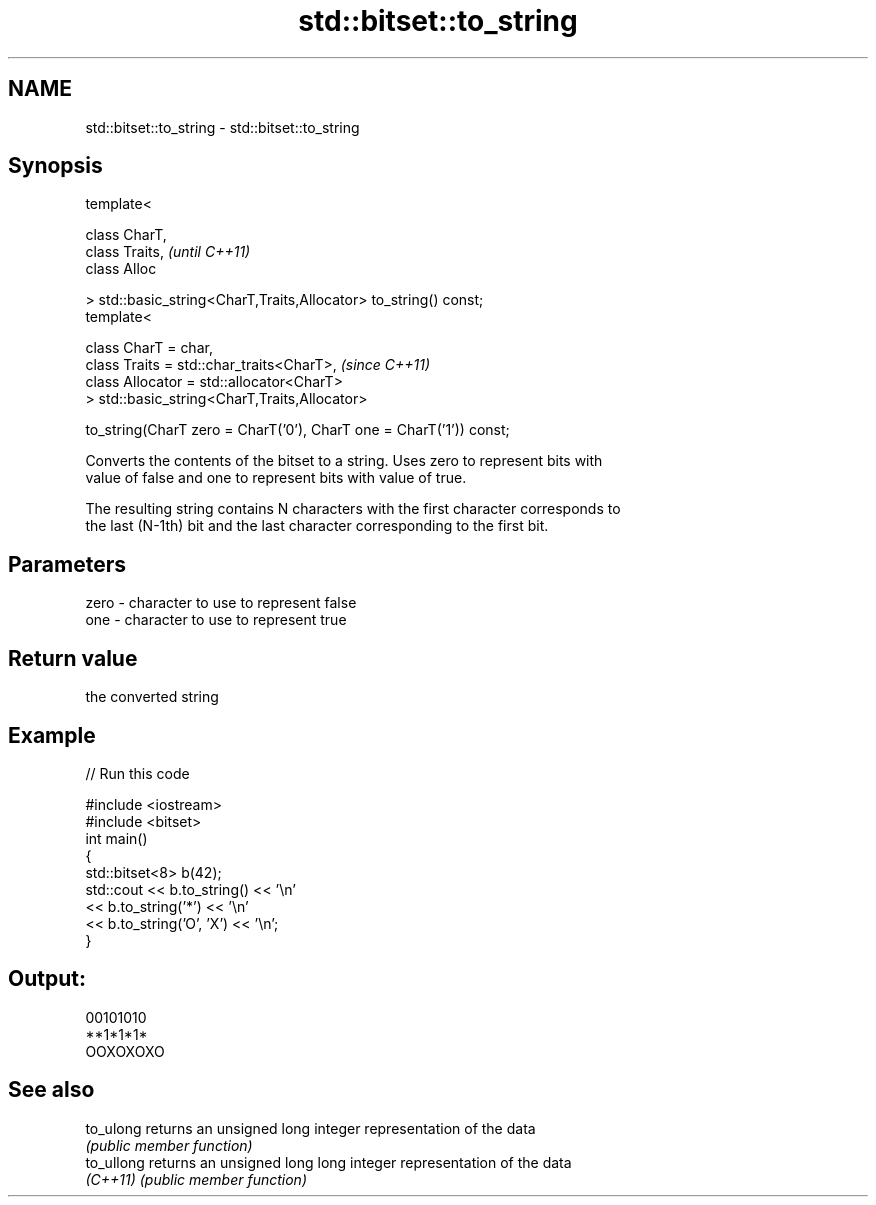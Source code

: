 .TH std::bitset::to_string 3 "Nov 16 2016" "2.1 | http://cppreference.com" "C++ Standard Libary"
.SH NAME
std::bitset::to_string \- std::bitset::to_string

.SH Synopsis
   template<

   class CharT,
   class Traits,                                                      \fI(until C++11)\fP
   class Alloc

   > std::basic_string<CharT,Traits,Allocator> to_string() const;
   template<

   class CharT = char,
   class Traits = std::char_traits<CharT>,                            \fI(since C++11)\fP
   class Allocator = std::allocator<CharT>
   > std::basic_string<CharT,Traits,Allocator>

   to_string(CharT zero = CharT('0'), CharT one = CharT('1')) const;

   Converts the contents of the bitset to a string. Uses zero to represent bits with
   value of false and one to represent bits with value of true.

   The resulting string contains N characters with the first character corresponds to
   the last (N-1th) bit and the last character corresponding to the first bit.

.SH Parameters

   zero - character to use to represent false
   one  - character to use to represent true

.SH Return value

   the converted string

.SH Example

   
// Run this code

 #include <iostream>
 #include <bitset>
 int main()
 {
     std::bitset<8> b(42);
     std::cout << b.to_string() << '\\n'
               << b.to_string('*') << '\\n'
               << b.to_string('O', 'X') << '\\n';
 }

.SH Output:

 00101010
 **1*1*1*
 OOXOXOXO

.SH See also

   to_ulong  returns an unsigned long integer representation of the data
             \fI(public member function)\fP
   to_ullong returns an unsigned long long integer representation of the data
   \fI(C++11)\fP   \fI(public member function)\fP
